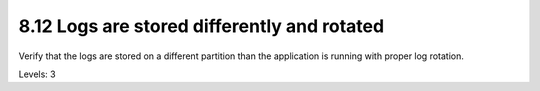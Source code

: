 8.12 Logs are stored differently and rotated
============================================

Verify that the logs are stored on a different partition than the application is running with proper log rotation.

Levels: 3

